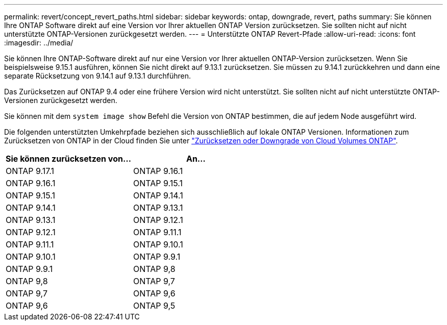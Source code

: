 ---
permalink: revert/concept_revert_paths.html 
sidebar: sidebar 
keywords: ontap, downgrade, revert, paths 
summary: Sie können Ihre ONTAP Software direkt auf eine Version vor Ihrer aktuellen ONTAP Version zurücksetzen. Sie sollten nicht auf nicht unterstützte ONTAP-Versionen zurückgesetzt werden. 
---
= Unterstützte ONTAP Revert-Pfade
:allow-uri-read: 
:icons: font
:imagesdir: ../media/


[role="lead"]
Sie können Ihre ONTAP-Software direkt auf nur eine Version vor Ihrer aktuellen ONTAP-Version zurücksetzen. Wenn Sie beispielsweise 9.15.1 ausführen, können Sie nicht direkt auf 9.13.1 zurücksetzen. Sie müssen zu 9.14.1 zurückkehren und dann eine separate Rücksetzung von 9.14.1 auf 9.13.1 durchführen.

Das Zurücksetzen auf ONTAP 9.4 oder eine frühere Version wird nicht unterstützt. Sie sollten nicht auf nicht unterstützte ONTAP-Versionen zurückgesetzt werden.

Sie können mit dem `system image show` Befehl die Version von ONTAP bestimmen, die auf jedem Node ausgeführt wird.

Die folgenden unterstützten Umkehrpfade beziehen sich ausschließlich auf lokale ONTAP Versionen. Informationen zum Zurücksetzen von ONTAP in der Cloud finden Sie unter https://docs.netapp.com/us-en/cloud-manager-cloud-volumes-ontap/task-updating-ontap-cloud.html#reverting-or-downgrading["Zurücksetzen oder Downgrade von Cloud Volumes ONTAP"^].

[cols="2*"]
|===
| Sie können zurücksetzen von... | An... 


 a| 
ONTAP 9.17.1
| ONTAP 9.16.1 


 a| 
ONTAP 9.16.1
| ONTAP 9.15.1 


 a| 
ONTAP 9.15.1
| ONTAP 9.14.1 


 a| 
ONTAP 9.14.1
| ONTAP 9.13.1 


 a| 
ONTAP 9.13.1
| ONTAP 9.12.1 


 a| 
ONTAP 9.12.1
| ONTAP 9.11.1 


 a| 
ONTAP 9.11.1
| ONTAP 9.10.1 


 a| 
ONTAP 9.10.1
| ONTAP 9.9.1 


 a| 
ONTAP 9.9.1
| ONTAP 9,8 


 a| 
ONTAP 9,8
| ONTAP 9,7 


 a| 
ONTAP 9,7
| ONTAP 9,6 


 a| 
ONTAP 9,6
| ONTAP 9,5 
|===